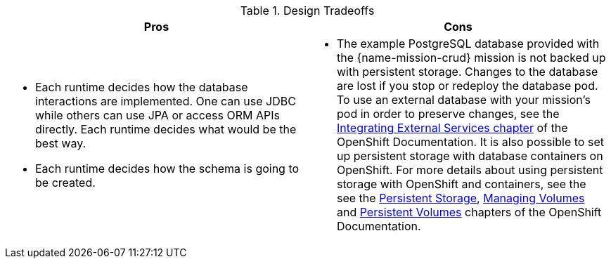 .Design Tradeoffs
[width="100%",options="header"]
|====================================================================
|Pros           |Cons
a| * Each runtime decides how the database interactions are implemented. One can use JDBC while others can use JPA or access ORM APIs directly. Each runtime decides what would be the best way.

 * Each runtime decides how the schema is going to be created.
a| * The example PostgreSQL database provided with the {name-mission-crud} mission is not backed up with persistent storage. Changes to the database are lost if you stop or redeploy the database pod. To use an external database with your mission's pod in order to preserve changes, see the link:https://docs.openshift.com/online/dev_guide/integrating_external_services.html[Integrating External Services chapter] of the OpenShift Documentation. It is also possible to set up persistent storage with database containers on OpenShift. For more details about using persistent storage with OpenShift and containers, see the see the link:https://docs.openshift.com/online/architecture/additional_concepts/storage.html[Persistent Storage], link:https://docs.openshift.com/online/dev_guide/volumes.html[Managing Volumes] and link:https://docs.openshift.com/online/dev_guide/persistent_volumes.html[Persistent Volumes] chapters of the OpenShift Documentation.
|====================================================================

